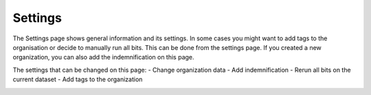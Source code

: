 Settings
========

The Settings page shows general information and its settings. In some cases you might want to add tags to the organisation or decide to manually run all bits.
This can be done from the settings page. If you created a new organization, you can also add the indemnification on this page.

The settings that can be changed on this page:
- Change organization data
- Add indemnification
- Rerun all bits on the current dataset
- Add tags to the organization

.. image:: img/settings.png
  :alt: Settings page
